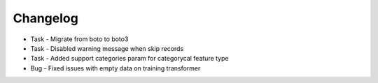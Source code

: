 Changelog
=========
* Task - Migrate from boto to boto3
* Task - Disabled warning message when skip records
* Task - Added support categories param for categorycal feature type
* Bug - Fixed issues with empty data on training transformer

